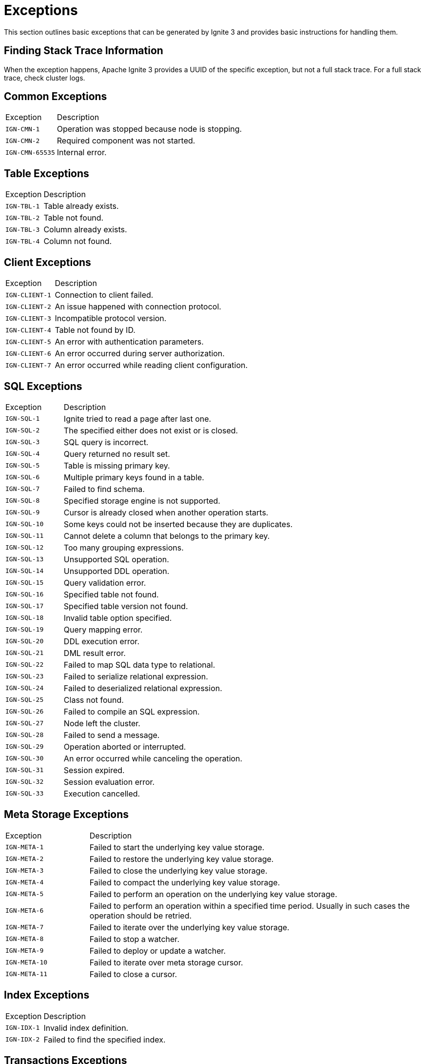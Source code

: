 // Licensed to the Apache Software Foundation (ASF) under one or more
// contributor license agreements.  See the NOTICE file distributed with
// this work for additional information regarding copyright ownership.
// The ASF licenses this file to You under the Apache License, Version 2.0
// (the "License"); you may not use this file except in compliance with
// the License.  You may obtain a copy of the License at
//
// http://www.apache.org/licenses/LICENSE-2.0
//
// Unless required by applicable law or agreed to in writing, software
// distributed under the License is distributed on an "AS IS" BASIS,
// WITHOUT WARRANTIES OR CONDITIONS OF ANY KIND, either express or implied.
// See the License for the specific language governing permissions and
// limitations under the License.

= Exceptions

This section outlines basic exceptions that can be generated by Ignite 3 and provides basic instructions for handling them.

== Finding Stack Trace Information

When the exception happens, Apache Ignite 3 provides a UUID of the specific exception, but not a full stack trace. For a full stack trace, check cluster logs.

== Common Exceptions

[cols="20%,80%", width="100%"]
|===
|Exception	|Description
|`IGN-CMN-1`|Operation was stopped because node is stopping.
|`IGN-CMN-2`|Required component was not started.
|`IGN-CMN-65535`|Internal error.
|===

== Table Exceptions

[cols="20%,80%", width="100%"]
|===
|Exception	|Description
|`IGN-TBL-1`|Table already exists.
|`IGN-TBL-2`|Table not found.
|`IGN-TBL-3`|Column already exists.
|`IGN-TBL-4`|Column not found.
|===

== Client Exceptions

[cols="20%,80%", width="100%"]
|===
|Exception	|Description
|`IGN-CLIENT-1`|Connection to client failed.
|`IGN-CLIENT-2`|An issue happened with connection protocol.
|`IGN-CLIENT-3`|Incompatible protocol version.
|`IGN-CLIENT-4`|Table not found by ID.
|`IGN-CLIENT-5`|An error with authentication parameters.
|`IGN-CLIENT-6`|An error occurred during server authorization.
|`IGN-CLIENT-7`|An error occurred while reading client configuration.
|===

== SQL  Exceptions

[cols="20%,80%", width="100%"]
|===
|Exception	|Description
|`IGN-SQL-1`|Ignite tried to read a page after last one.
|`IGN-SQL-2`|The specified either does not exist or is closed.
|`IGN-SQL-3`|SQL query is incorrect.
|`IGN-SQL-4`|Query returned no result set.
|`IGN-SQL-5`|Table is missing primary key.
|`IGN-SQL-6`|Multiple primary keys found in a table.
|`IGN-SQL-7`|Failed to find schema.
|`IGN-SQL-8`|Specified storage engine is not supported.
|`IGN-SQL-9`|Cursor is already closed when another operation starts.
|`IGN-SQL-10`|Some keys could not be inserted because they are duplicates.
|`IGN-SQL-11`|Cannot delete a column that belongs to the primary key.
|`IGN-SQL-12`|Too many grouping expressions.
|`IGN-SQL-13`|Unsupported SQL operation.
|`IGN-SQL-14`|Unsupported DDL operation.
|`IGN-SQL-15`|Query validation error.
|`IGN-SQL-16`|Specified table not found.
|`IGN-SQL-17`|Specified table version not found.
|`IGN-SQL-18`|Invalid table option specified.
|`IGN-SQL-19`|Query mapping error.
|`IGN-SQL-20`|DDL execution error.
|`IGN-SQL-21`|DML result error.
|`IGN-SQL-22`|Failed to map SQL data type to relational.
|`IGN-SQL-23`|Failed to serialize relational expression.
|`IGN-SQL-24`|Failed to deserialized relational expression.
|`IGN-SQL-25`|Class not found.
|`IGN-SQL-26`|Failed to compile an SQL expression.
|`IGN-SQL-27`|Node left the cluster.
|`IGN-SQL-28`|Failed to send a message.
|`IGN-SQL-29`|Operation aborted or interrupted.
|`IGN-SQL-30`|An error occurred while canceling the operation.
|`IGN-SQL-31`|Session expired.
|`IGN-SQL-32`|Session evaluation error.
|`IGN-SQL-33`|Execution cancelled.
|===

== Meta Storage Exceptions

[cols="20%,80%", width="100%"]
|===
|Exception	|Description
|`IGN-META-1`|Failed to start the underlying key value storage.
|`IGN-META-2`|Failed to restore the underlying key value storage.
|`IGN-META-3`|Failed to close the underlying key value storage.
|`IGN-META-4`|Failed to compact the underlying key value storage.
|`IGN-META-5`|Failed to perform an operation on the underlying key value storage.
|`IGN-META-6`|Failed to perform an operation within a specified time period. Usually in such cases the operation should be retried.
|`IGN-META-7`|Failed to iterate over the underlying key value storage.
|`IGN-META-8`|Failed to stop a watcher.
|`IGN-META-9`|Failed to deploy or update a watcher.
|`IGN-META-10`|Failed to iterate over meta storage cursor.
|`IGN-META-11`|Failed to close a cursor.
|===

== Index Exceptions

[cols="20%,80%", width="100%"]
|===
|Exception	|Description
|`IGN-IDX-1`|Invalid index definition.
|`IGN-IDX-2`|Failed to find the specified index.
|===

== Transactions Exceptions

[cols="20%,80%", width="100%"]
|===
|Exception	|Description
|`IGN-TX-1`|Failed to create a transaction state storage.
|`IGN-TX-2`|Failed to destroy the transaction state storage.
|`IGN-TX-3`|Failed to work with the transaction state storage.
|`IGN-TX-4`|Transaction state storage is stopped when a different operation is planned.
|===
